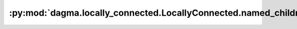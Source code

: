 :py:mod:`dagma.locally_connected.LocallyConnected.named_children`
=================================================================
.. py:method:: named_children() -> Iterator[Tuple[str, Module]]

   Returns an iterator over immediate children modules, yielding both
   the name of the module as well as the module itself.

   :Yields: *(str, Module)* -- Tuple containing a name and child module

   Example::

       >>> # xdoctest: +SKIP("undefined vars")
       >>> for name, module in model.named_children():
       >>>     if name in ['conv4', 'conv5']:
       >>>         print(module)


